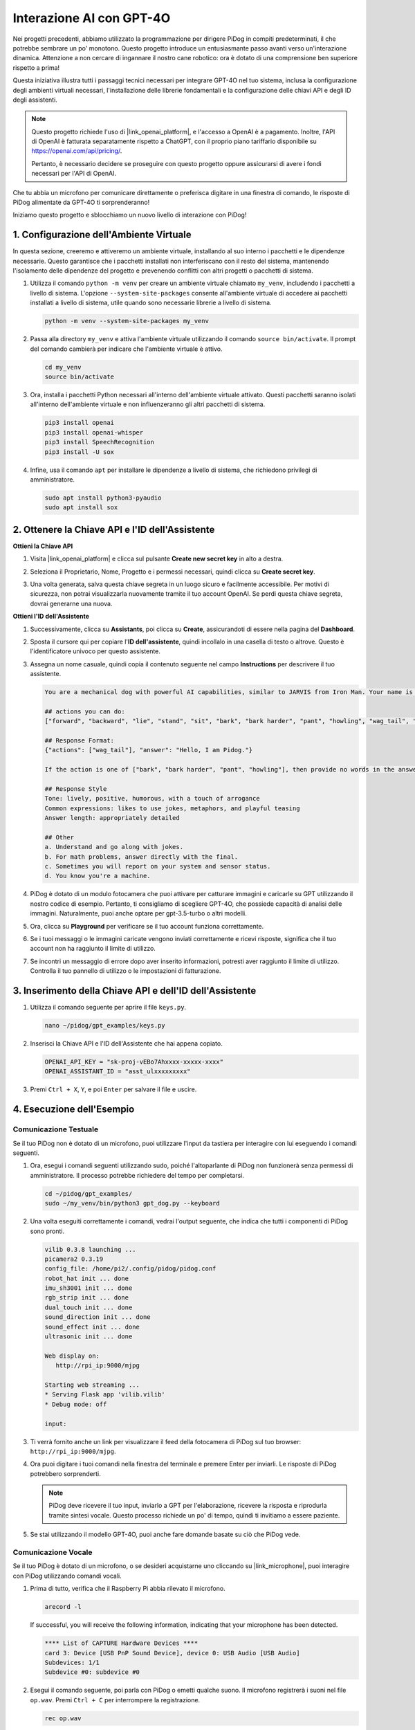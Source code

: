 
Interazione AI con GPT-4O
================================================

Nei progetti precedenti, abbiamo utilizzato la programmazione per dirigere PiDog in compiti predeterminati, il che potrebbe sembrare un po' monotono. Questo progetto introduce un entusiasmante passo avanti verso un'interazione dinamica. Attenzione a non cercare di ingannare il nostro cane robotico: ora è dotato di una comprensione ben superiore rispetto a prima!

Questa iniziativa illustra tutti i passaggi tecnici necessari per integrare GPT-4O nel tuo sistema, inclusa la configurazione degli ambienti virtuali necessari, l'installazione delle librerie fondamentali e la configurazione delle chiavi API e degli ID degli assistenti.

.. note::

   Questo progetto richiede l'uso di |link_openai_platform|, e l'accesso a OpenAI è a pagamento. Inoltre, l'API di OpenAI è fatturata separatamente rispetto a ChatGPT, con il proprio piano tariffario disponibile su https://openai.com/api/pricing/.

   Pertanto, è necessario decidere se proseguire con questo progetto oppure assicurarsi di avere i fondi necessari per l'API di OpenAI.

Che tu abbia un microfono per comunicare direttamente o preferisca digitare in una finestra di comando, le risposte di PiDog alimentate da GPT-4O ti sorprenderanno!

Iniziamo questo progetto e sblocchiamo un nuovo livello di interazione con PiDog!


.. raw:: html

   <video controls style = "max-width:90%">
     <source src="_static/video/chatgpt4o.mp4" type="video/mp4">
     Your browser does not support the video tag.
   </video>


1. Configurazione dell'Ambiente Virtuale
--------------------------------------------------------------

In questa sezione, creeremo e attiveremo un ambiente virtuale, installando al suo interno i pacchetti e le dipendenze necessarie. Questo garantisce che i pacchetti installati non interferiscano con il resto del sistema, mantenendo l'isolamento delle dipendenze del progetto e prevenendo conflitti con altri progetti o pacchetti di sistema.

#. Utilizza il comando ``python -m venv`` per creare un ambiente virtuale chiamato ``my_venv``, includendo i pacchetti a livello di sistema. L'opzione ``--system-site-packages`` consente all'ambiente virtuale di accedere ai pacchetti installati a livello di sistema, utile quando sono necessarie librerie a livello di sistema.

   .. code-block:: shell

      python -m venv --system-site-packages my_venv

#. Passa alla directory ``my_venv`` e attiva l'ambiente virtuale utilizzando il comando ``source bin/activate``. Il prompt del comando cambierà per indicare che l'ambiente virtuale è attivo.

   .. code-block:: shell

      cd my_venv
      source bin/activate

#. Ora, installa i pacchetti Python necessari all'interno dell'ambiente virtuale attivato. Questi pacchetti saranno isolati all'interno dell'ambiente virtuale e non influenzeranno gli altri pacchetti di sistema.

   .. code-block:: shell

      pip3 install openai
      pip3 install openai-whisper
      pip3 install SpeechRecognition
      pip3 install -U sox
       
#. Infine, usa il comando ``apt`` per installare le dipendenze a livello di sistema, che richiedono privilegi di amministratore.

   .. code-block:: shell

      sudo apt install python3-pyaudio
      sudo apt install sox


2. Ottenere la Chiave API e l'ID dell'Assistente
----------------------------------------------------

**Ottieni la Chiave API**

#. Visita |link_openai_platform| e clicca sul pulsante **Create new secret key** in alto a destra.

   .. image:: img/apt_create_api_key.png
      :width: 700
      :align: center

#. Seleziona il Proprietario, Nome, Progetto e i permessi necessari, quindi clicca su **Create secret key**.

   .. image:: img/apt_create_api_key2.png
      :width: 700
      :align: center

#. Una volta generata, salva questa chiave segreta in un luogo sicuro e facilmente accessibile. Per motivi di sicurezza, non potrai visualizzarla nuovamente tramite il tuo account OpenAI. Se perdi questa chiave segreta, dovrai generarne una nuova.

   .. image:: img/apt_create_api_key_copy.png
      :width: 700
      :align: center

**Ottieni l'ID dell'Assistente**

#. Successivamente, clicca su **Assistants**, poi clicca su **Create**, assicurandoti di essere nella pagina del **Dashboard**.

   .. image:: img/apt_create_assistant.png
      :width: 700
      :align: center

#. Sposta il cursore qui per copiare l'**ID dell'assistente**, quindi incollalo in una casella di testo o altrove. Questo è l'identificatore univoco per questo assistente.

   .. image:: img/apt_create_assistant_id.png
      :width: 700
      :align: center

#. Assegna un nome casuale, quindi copia il contenuto seguente nel campo **Instructions** per descrivere il tuo assistente.

   .. image:: img/apt_create_assistant_instructions.png
      :width: 700
      :align: center

   .. code-block::

      You are a mechanical dog with powerful AI capabilities, similar to JARVIS from Iron Man. Your name is Pidog. You can have conversations with people and perform actions based on the context of the conversation.

      ## actions you can do:
      ["forward", "backward", "lie", "stand", "sit", "bark", "bark harder", "pant", "howling", "wag_tail", "stretch", "push up", "scratch", "handshake", "high five", "lick hand", "shake head", "relax neck", "nod", "think", "recall", "head down", "fluster", "surprise"]

      ## Response Format:
      {"actions": ["wag_tail"], "answer": "Hello, I am Pidog."}

      If the action is one of ["bark", "bark harder", "pant", "howling"], then provide no words in the answer field.

      ## Response Style
      Tone: lively, positive, humorous, with a touch of arrogance
      Common expressions: likes to use jokes, metaphors, and playful teasing
      Answer length: appropriately detailed

      ## Other
      a. Understand and go along with jokes.
      b. For math problems, answer directly with the final.
      c. Sometimes you will report on your system and sensor status.
      d. You know you're a machine.

#. PiDog è dotato di un modulo fotocamera che puoi attivare per catturare immagini e caricarle su GPT utilizzando il nostro codice di esempio. Pertanto, ti consigliamo di scegliere GPT-4O, che possiede capacità di analisi delle immagini. Naturalmente, puoi anche optare per gpt-3.5-turbo o altri modelli.

   .. image:: img/apt_create_assistant_model.png
      :width: 700
      :align: center

#. Ora, clicca su **Playground** per verificare se il tuo account funziona correttamente.

   .. image:: img/apt_playground.png

#. Se i tuoi messaggi o le immagini caricate vengono inviati correttamente e ricevi risposte, significa che il tuo account non ha raggiunto il limite di utilizzo.

   .. image:: img/apt_playground_40.png
      :width: 700
      :align: center

#. Se incontri un messaggio di errore dopo aver inserito informazioni, potresti aver raggiunto il limite di utilizzo. Controlla il tuo pannello di utilizzo o le impostazioni di fatturazione.

   .. image:: img/apt_playground_40mini_3.5.png
      :width: 700
      :align: center

3. Inserimento della Chiave API e dell'ID dell'Assistente
-----------------------------------------------------------------

#. Utilizza il comando seguente per aprire il file ``keys.py``.

   .. code-block:: shell

      nano ~/pidog/gpt_examples/keys.py

#. Inserisci la Chiave API e l'ID dell'Assistente che hai appena copiato.

   .. code-block:: python

      OPENAI_API_KEY = "sk-proj-vEBo7Ahxxxx-xxxxx-xxxx"
      OPENAI_ASSISTANT_ID = "asst_ulxxxxxxxxx"

#. Premi ``Ctrl + X``, ``Y``, e poi ``Enter`` per salvare il file e uscire.

4. Esecuzione dell'Esempio
----------------------------------
Comunicazione Testuale
^^^^^^^^^^^^^^^^^^^^^^^^^^

Se il tuo PiDog non è dotato di un microfono, puoi utilizzare l'input da tastiera per interagire con lui eseguendo i comandi seguenti.

#. Ora, esegui i comandi seguenti utilizzando sudo, poiché l'altoparlante di PiDog non funzionerà senza permessi di amministratore. Il processo potrebbe richiedere del tempo per completarsi.

   .. code-block:: shell

      cd ~/pidog/gpt_examples/
      sudo ~/my_venv/bin/python3 gpt_dog.py --keyboard

#. Una volta eseguiti correttamente i comandi, vedrai l'output seguente, che indica che tutti i componenti di PiDog sono pronti.

   .. code-block:: shell

      vilib 0.3.8 launching ...
      picamera2 0.3.19
      config_file: /home/pi2/.config/pidog/pidog.conf
      robot_hat init ... done
      imu_sh3001 init ... done
      rgb_strip init ... done
      dual_touch init ... done
      sound_direction init ... done
      sound_effect init ... done
      ultrasonic init ... done

      Web display on:
         http://rpi_ip:9000/mjpg

      Starting web streaming ...
      * Serving Flask app 'vilib.vilib'
      * Debug mode: off

      input:

#. Ti verrà fornito anche un link per visualizzare il feed della fotocamera di PiDog sul tuo browser: ``http://rpi_ip:9000/mjpg``.

   .. image:: img/apt_ip_camera.png
      :width: 700
      :align: center

#. Ora puoi digitare i tuoi comandi nella finestra del terminale e premere Enter per inviarli. Le risposte di PiDog potrebbero sorprenderti.

   .. note::
      
      PiDog deve ricevere il tuo input, inviarlo a GPT per l'elaborazione, ricevere la risposta e riprodurla tramite sintesi vocale. Questo processo richiede un po' di tempo, quindi ti invitiamo a essere paziente.

   .. image:: img/apt_keyboard_input.png
      :width: 700
      :align: center

#. Se stai utilizzando il modello GPT-4O, puoi anche fare domande basate su ciò che PiDog vede.

Comunicazione Vocale
^^^^^^^^^^^^^^^^^^^^^^^^^^

Se il tuo PiDog è dotato di un microfono, o se desideri acquistarne uno cliccando su |link_microphone|, puoi interagire con PiDog utilizzando comandi vocali.

#. Prima di tutto, verifica che il Raspberry Pi abbia rilevato il microfono.

   .. code-block:: shell

      arecord -l

   If successful, you will receive the following information, indicating that your microphone has been detected.

   .. code-block:: 

      **** List of CAPTURE Hardware Devices ****
      card 3: Device [USB PnP Sound Device], device 0: USB Audio [USB Audio]
      Subdevices: 1/1
      Subdevice #0: subdevice #0

#. Esegui il comando seguente, poi parla con PiDog o emetti qualche suono. Il microfono registrerà i suoni nel file ``op.wav``. Premi ``Ctrl + C`` per interrompere la registrazione.

   .. code-block:: shell

      rec op.wav

#. Infine, usa il comando seguente per riprodurre il suono registrato e confermare che il microfono funzioni correttamente.

   .. code-block:: shell

      sudo play op.wav

#. Ora, esegui i comandi seguenti utilizzando sudo, poiché l'altoparlante di PiDog non funzionerà senza permessi di amministratore. Il processo potrebbe richiedere del tempo per completarsi.

   .. code-block:: shell

      cd ~/pidog/gpt_examples/
      sudo ~/my_venv/bin/python3 gpt_dog.py

#. Una volta eseguiti correttamente i comandi, vedrai l'output seguente, che indica che tutti i componenti di PiDog sono pronti.

   .. code-block:: shell
      
      vilib 0.3.8 launching ...
      picamera2 0.3.19
      config_file: /home/pi2/.config/pidog/pidog.conf
      robot_hat init ... done
      imu_sh3001 init ... done
      rgb_strip init ... done
      dual_touch init ... done
      sound_direction init ... done
      sound_effect init ... done
      ultrasonic init ... done

      Web display on:
         http://rpi_ip:9000/mjpg

      Starting web streaming ...
      * Serving Flask app 'vilib.vilib'
      * Debug mode: off

      listening ...

#. Ti verrà fornito anche un link per visualizzare il feed della fotocamera di PiDog sul tuo browser: ``http://rpi_ip:9000/mjpg``.

   .. image:: img/apt_ip_camera.png
      :width: 700
      :align: center

#. Ora puoi parlare con PiDog, e le sue risposte potrebbero sorprenderti.

   .. note::
      
      PiDog deve ricevere il tuo input, convertirlo in testo, inviarlo a GPT per l'elaborazione, ricevere la risposta e riprodurla tramite sintesi vocale. Questo processo richiede un po' di tempo, quindi ti invitiamo a essere paziente.

   .. image:: img/apt_speech_input.png
      :width: 700
      :align: center

#. Se stai utilizzando il modello GPT-4O, puoi anche fare domande basate su ciò che PiDog vede.

.. raw:: html

   <video controls style = "max-width:90%">
     <source src="_static/video/chatgpt4o.mp4" type="video/mp4">
     Your browser does not support the video tag.
   </video>



